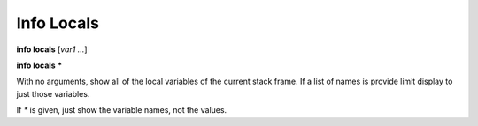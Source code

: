 .. index:: info; locals
.. _info_locals:

Info Locals
-----------

**info locals** [*var1 ...*]

**info locals** **\***

With no arguments, show all of the local variables of the current stack
frame. If a list of names is provide limit display to just those
variables.

If `*` is given, just show the variable names, not the values.

.. seealso::

   :ref:`info globals <info_globals>`, :ref:`info args <info_args>`,
   :ref:`info frame <info_frame>`
